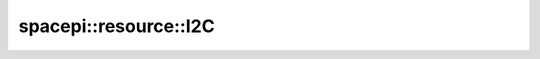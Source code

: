 spacepi::resource::I2C
======================

.. doxygenclass:: spacepi::resource::I2C
    :members:
    :protected-members:

